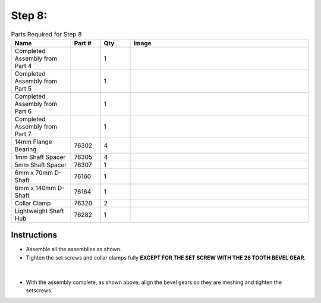 Step 8:
=======

.. list-table:: Parts Required for Step 8
        :widths: 50 25 25 150
        :header-rows: 1
        :align: center

        * - Name
          - Part #
          - Qty
          - Image
        * - Completed Assembly from Part 4
          - 
          - 1
          - 
        * - Completed Assembly from Part 5
          - 
          - 1
          - 
        * - Completed Assembly from Part 6
          - 
          - 1
          - 
        * - Completed Assembly from Part 7
          - 
          - 1
          - 
        * - 14mm Flange Bearing
          - 76302
          - 4
          - .. image:: ../Chassis/images/bom/14-bearing.png
              :align: center
              :width: 10%
        * - 1mm Shaft Spacer
          - 76305
          - 4
          - .. image:: images/bom/1mm-spacer.png
              :align: center
              :width: 10%
        * - 5mm Shaft Spacer
          - 76307
          - 1
          - .. image:: images/bom/5mm-spacer.png
              :align: center
              :width: 10%
        * - 6mm x 70mm D-Shaft
          - 76160
          - 1
          - .. image:: images/bom/70mm-dshaft.png
              :align: center
              :width: 30%
        * - 6mm x 140mm D-Shaft
          - 76164
          - 1
          - .. image:: images/bom/140mm-dshaft.png
              :align: center
              :width: 30%
        * - Collar Clamp
          - 76320
          - 2
          - .. image:: ../Chassis/images/bom/collar-clamp.png
              :align: center
              :width: 15%
        * - Lightweight Shaft Hub
          - 76282
          - 1
          - .. image:: ../Chassis/images/bom/light-hub.png
              :align: center
              :width: 15%
        
Instructions
------------

- Assemble all the assemblies as shown. 
- Tighten the set screws and collar clamps fully **EXCEPT FOR THE SET SCREW WITH THE 26 TOOTH BEVEL GEAR**.

.. figure:: images/BasicBot11.png
      :align: center
      :width: 50%

|

|pic1| |pic2|

.. |pic1| image:: images/BasicBot12.png
    :width: 40%

.. |pic2| image:: images/BasicBot13.png
    :width: 40%

- With the assembly complete, as shown above, align the bevel gears so they are meshing and tighten the setscrews. 
